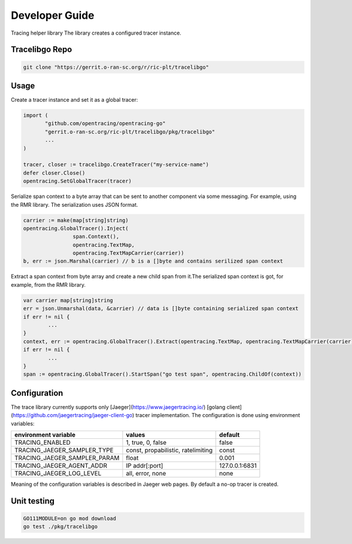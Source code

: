 ..
.. Copyright (c) 2019 AT&T Intellectual Property.
..
.. Copyright (c) 2019 Nokia.
..
..
.. Licensed under the Creative Commons Attribution 4.0 International
..
.. Public License (the "License"); you may not use this file except
..
.. in compliance with the License. You may obtain a copy of the License at
..
..
..     https://creativecommons.org/licenses/by/4.0/
..
..
.. Unless required by applicable law or agreed to in writing, documentation
..
.. distributed under the License is distributed on an "AS IS" BASIS,
..
.. WITHOUT WARRANTIES OR CONDITIONS OF ANY KIND, either express or implied.
..
.. See the License for the specific language governing permissions and
..
.. limitations under the License.
..
..   This source code is part of the near-RT RIC (RAN Intelligent Controller)
..  platform project (RICP).
..

Developer Guide
===============
Tracing helper library
The library creates a configured tracer instance.

Tracelibgo Repo
---------------

.. code:: bash

 git clone "https://gerrit.o-ran-sc.org/r/ric-plt/tracelibgo"


Usage
-----
Create a tracer instance and set it as a global tracer:


.. code:: bash

 import (
        "github.com/opentracing/opentracing-go"
        "gerrit.o-ran-sc.org/ric-plt/tracelibgo/pkg/tracelibgo"
        ...
 )

 tracer, closer := tracelibgo.CreateTracer("my-service-name")
 defer closer.Close()
 opentracing.SetGlobalTracer(tracer)


Serialize span context to a byte array that can be sent to another component via some messaging. For example, using the RMR library. The serialization uses JSON format.

.. code:: bash

        carrier := make(map[string]string)
        opentracing.GlobalTracer().Inject(
                        span.Context(),
                        opentracing.TextMap,
                        opentracing.TextMapCarrier(carrier))
        b, err := json.Marshal(carrier) // b is a []byte and contains serilized span context

Extract a span context from byte array and create a new child span from it.The serialized span context is got, for example, from the RMR library.

.. code:: bash

        var carrier map[string]string
        err = json.Unmarshal(data, &carrier) // data is []byte containing serialized span context
        if err != nil {
                ...
        }
        context, err := opentracing.GlobalTracer().Extract(opentracing.TextMap, opentracing.TextMapCarrier(carrier))
        if err != nil {
                ...
        }
        span := opentracing.GlobalTracer().StartSpan("go test span", opentracing.ChildOf(context))

Configuration
-------------

The trace library currently supports only [Jaeger](https://www.jaegertracing.io/) [golang client](https://github.com/jaegertracing/jaeger-client-go) tracer implementation.
The configuration is done using environment variables:

+------------------------------+-------------------------------------+----------------+
|  **environment variable**    |        **values**                   | **default**    |
|                              |                                     |                |
+------------------------------+-------------------------------------+----------------+
| TRACING_ENABLED              | 1, true, 0, false                   | false          |
|                              |                                     |                |
+------------------------------+-------------------------------------+----------------+
| TRACING_JAEGER_SAMPLER_TYPE  | const, propabilistic, ratelimiting  | const          |
|                              |                                     |                |
+------------------------------+-------------------------------------+----------------+
| TRACING_JAEGER_SAMPLER_PARAM | float                               | 0.001          |
|                              |                                     |                |
+------------------------------+-------------------------------------+----------------+
| TRACING_JAEGER_AGENT_ADDR    | IP addr[:port]                      | 127.0.0.1:6831 |
|                              |                                     |                |
+------------------------------+-------------------------------------+----------------+
| TRACING_JAEGER_LOG_LEVEL     | all, error, none                    | none           |
|                              |                                     |                |
+------------------------------+-------------------------------------+----------------+

Meaning of the configuration variables is described in Jaeger web pages.
By default a no-op tracer is created.


Unit testing
------------

.. code:: bash

 GO111MODULE=on go mod download
 go test ./pkg/tracelibgo


